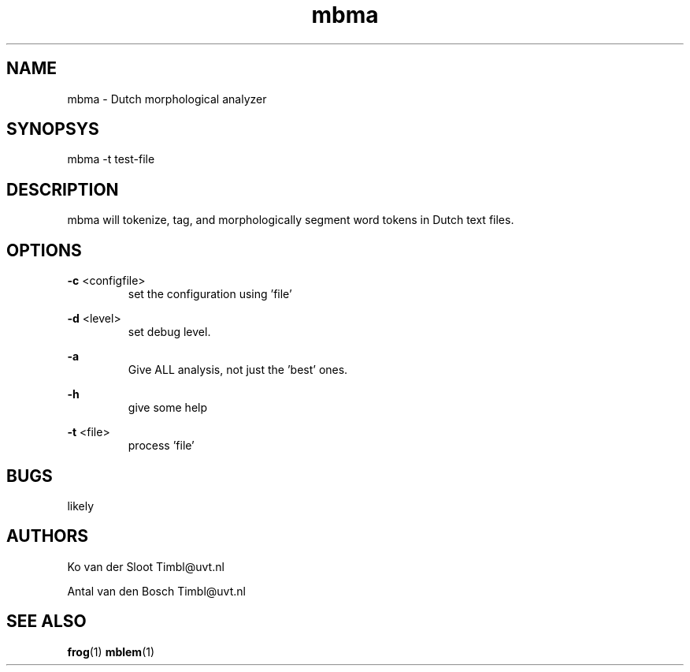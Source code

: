 .TH mbma 1 "2012 June 27"

.SH NAME
mbma - Dutch morphological analyzer
.SH SYNOPSYS
mbma -t test-file

.SH DESCRIPTION
mbma will tokenize, tag, and morphologically segment word tokens in Dutch text files.

.SH OPTIONS

.BR -c " <configfile>"
.RS
set the configuration using 'file'
.RE

.BR -d " <level>"
.RS
set debug level.
.RE

.BR -a
.RS
Give ALL analysis, not just the 'best' ones.
.RE

.BR -h
.RS
give some help
.RE

.BR -t " <file>"
.RS
process 'file'
.RE

.SH BUGS
likely

.SH AUTHORS
Ko van der Sloot Timbl@uvt.nl

Antal van den Bosch Timbl@uvt.nl

.SH SEE ALSO
.BR frog (1)
.BR mblem (1)
